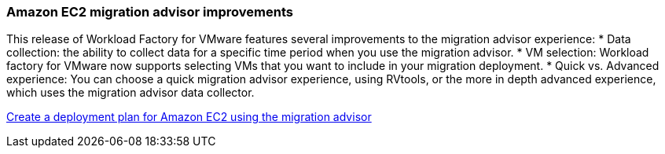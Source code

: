 === Amazon EC2 migration advisor improvements

This release of Workload Factory for VMware features several improvements to the migration advisor experience:
* Data collection: the ability to collect data for a specific time period when you use the migration advisor.
* VM selection: Workload factory for VMware now supports selecting VMs that you want to include in your migration deployment.
* Quick vs. Advanced experience: You can choose a quick migration advisor experience, using RVtools, or the more in depth advanced experience, which uses the migration advisor data collector.

https://docs.netapp.com/us-en/workload-vmware/launch-onboarding-advisor-native.html[Create a deployment plan for Amazon EC2 using the migration advisor]
// Use absolute links in these files